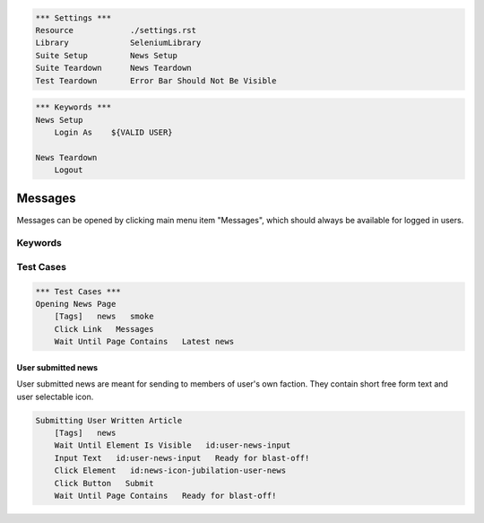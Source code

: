 .. code:: robotframework

    *** Settings ***
    Resource            ./settings.rst
    Library             SeleniumLibrary
    Suite Setup         News Setup
    Suite Teardown      News Teardown
    Test Teardown       Error Bar Should Not Be Visible

.. code:: robotframework

    *** Keywords ***
    News Setup
        Login As    ${VALID USER}

    News Teardown
        Logout

Messages
========
Messages can be opened by clicking main menu item "Messages", which should
always be available for logged in users.

Keywords
--------

Test Cases
----------

.. code:: robotframework

    *** Test Cases ***
    Opening News Page
        [Tags]   news   smoke
        Click Link   Messages
        Wait Until Page Contains   Latest news

User submitted news
+++++++++++++++++++
User submitted news are meant for sending to members of user's own faction.
They contain short free form text and user selectable icon.

.. code:: robotframework

    Submitting User Written Article
        [Tags]   news
        Wait Until Element Is Visible   id:user-news-input
        Input Text   id:user-news-input   Ready for blast-off!
        Click Element   id:news-icon-jubilation-user-news
        Click Button   Submit
        Wait Until Page Contains   Ready for blast-off!
